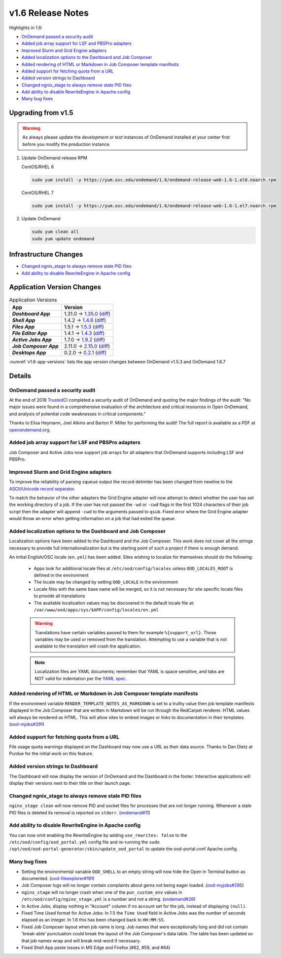 .. _v1.6-release-notes:

v1.6 Release Notes
==================

Highlights in 1.6:

- `OnDemand passed a security audit`_
- `Added job array support for LSF and PBSPro adapters`_
- `Improved Slurm and Grid Engine adapters`_
- `Added localization options to the Dashboard and Job Composer`_
- `Added rendering of HTML or Markdown in Job Composer template manifests`_
- `Added support for fetching quota from a URL`_
- `Added version strings to Dashboard`_
- `Changed ngnix_stage to always remove stale PID files`_
- `Add ability to disable RewriteEngine in Apache config`_
- `Many bug fixes`_

Upgrading from v1.5
-------------------

.. warning::

  As always please update the *development* or *test* instances of OnDemand installed at your center first before you modify the *production* instance.

#. Update OnDemand release RPM

   CentOS/RHEL 6

   .. code-block:: sh

      sudo yum install -y https://yum.osc.edu/ondemand/1.6/ondemand-release-web-1.6-1.el6.noarch.rpm

   CentOS/RHEL 7

   .. code-block:: sh

      sudo yum install -y https://yum.osc.edu/ondemand/1.6/ondemand-release-web-1.6-1.el7.noarch.rpm

#. Update OnDemand

   .. code-block:: sh

       sudo yum clean all
       sudo yum update ondemand

Infrastructure Changes
----------------------

- `Changed ngnix_stage to always remove stale PID files`_
- `Add ability to disable RewriteEngine in Apache config`_

Application Version Changes
----------------------------

.. _v1.6-app-versions:
.. list-table:: Application Versions
   :widths: auto
   :header-rows: 1
   :stub-columns: 1

   * - App
     - Version
   * - `Dashboard App`
     - 1.31.0 → `1.35.0 <https://github.com/OSC/ood-dashboard/blob/v1.35.0/CHANGELOG.md>`__
       (`diff <https://github.com/OSC/ood-dashboard/compare/v1.31.0...v1.35.0>`__)
   * - `Shell App`
     - 1.4.2 → `1.4.6 <https://github.com/OSC/ood-shell/blob/v1.4.6/CHANGELOG.md>`__
       (`diff <https://github.com/OSC/ood-shell/compare/v1.4.2...v1.4.6>`__)
   * - `Files App`
     - 1.5.1 → `1.5.3 <https://github.com/OSC/ood-fileexplorer/blob/v1.5.3/CHANGELOG.md>`__
       (`diff <https://github.com/OSC/ood-fileexplorer/compare/v1.5.1...v1.5.3>`__)
   * - `File Editor App`
     - 1.4.1 → `1.4.3 <https://github.com/OSC/ood-fileeditor/blob/v1.4.3/CHANGELOG.md>`__
       (`diff <https://github.com/OSC/ood-fileeditor/compare/v1.4.1...v1.4.3>`__)
   * - `Active Jobs App`
     - 1.7.0 → `1.9.2 <https://github.com/OSC/ood-activejobs/blob/v1.9.2/CHANGELOG.md>`__
       (`diff <https://github.com/OSC/ood-activejobs/compare/v1.7.0...v1.9.2>`__)
   * - `Job Composer App`
     - 2.11.0 → `2.15.0 <https://github.com/OSC/ood-myjobs/blob/v2.15.0/CHANGELOG.md>`__
       (`diff <https://github.com/OSC/ood-myjobs/compare/v2.11.0...v2.15.0>`__)
   * - `Desktops App`
     - 0.2.0 → `0.2.1 <https://github.com/OSC/bc_desktop/blob/v0.2.1/CHANGELOG.md>`__
       (`diff <https://github.com/OSC/bc_desktop/compare/v0.2.0...v0.2.1>`__)

:numref:`v1.6-app-versions` lists the app version changes between OnDemand v1.5.3 and OnDemand 1.6.7


Details
-------

OnDemand passed a security audit
................................

At the end of 2018 `TrustedCI`_ completed a security audit of OnDemand and quoting the major findings of the audit: "No major issues were found in a comprehensive evaluation of the architecture and critical resources in Open OnDemand, and analysis of potential code weaknesses in critical components."

Thanks to Elisa Heymann, Joel Atkins and Barton P. Miller for performing the audit! The full report is available as a PDF at `openondemand.org`_.

.. _openondemand.org: https://openondemand.org/documents/Open%20OnDemand%20Trusted%20CI%20Engagement%20Report.pdf

.. _TrustedCI: https://trustedci.org/


Added job array support for LSF and PBSPro adapters
...................................................

Job Composer and Active Jobs now support job arrays for all adapters that OnDemand supports including LSF and PBSPro.


Improved Slurm and Grid Engine adapters
.......................................

To improve the reliability of parsing ``squeue`` output the record delimiter has been changed from newline to the `ASCII/Unicode record separator`_.

To match the behavior of the other adapters the Grid Engine adapter will now attempt to detect whether the user has set the working directory of a job. If the user has not passed the ``-wd`` or ``-cwd`` flags in the first 1024 characters of their job script then the adapter will append ``-cwd`` to the arguments passed to ``qsub``. Fixed error where the Grid Engine adapter would throw an error when getting information on a job that had exited the queue.

.. _ASCII/Unicode record separator: https://en.wikipedia.org/wiki/Delimiter#Conventions


Added localization options to the Dashboard and Job Composer
............................................................

Localization options have been added to the Dashboard and the Job Composer. This work does not cover all the strings necessary to provide full internationalization but is the starting point of such a project if there is enough demand.

An initial English/OSC locale (``en.yml``) has been added. Sites wishing to localize for themselves should do the following:

  - Apps look for additional locale files at ``/etc/ood/config/locales`` unless ``OOD_LOCALES_ROOT`` is defined in the environment
  - The locale may be changed by setting ``OOD_LOCALE`` in the environment
  - Locale files with the same base name will be merged, so it is not necessary for site specific locale files to provide all translations
  - The available localization values may be discovered in the default locale file at: ``/var/www/ood/apps/sys/$APP/config/locales/en.yml``

  .. warning::

    Translations have certain variables passed to them for example ``%{support_url}``. Those variables may be used or removed from the translation. Attempting to use a variable that is not available to the translation will crash the application.

  .. note::

    Localization files are YAML documents; remember that YAML is space sensitive, and tabs are NOT valid for indentation per the `YAML spec`_.

.. _Yaml spec: https://yaml.org/spec/1.2/spec.html#id2777534


Added rendering of HTML or Markdown in Job Composer template manifests
......................................................................

If the environment variable ``RENDER_TEMPLATE_NOTES_AS_MARKDOWN`` is set to a truthy value then job template manifests displayed in the Job Composer that are written in Markdown will be run through the RedCarpet renderer. HTML values will always be rendered as HTML. This will allow sites to embed images or links to documentation in their templates. (`ood-mjobs#291`_)

.. _ood-mjobs#291: https://github.com/OSC/ood-myjobs/issues/278


Added support for fetching quota from a URL
...........................................

File usage quota warnings displayed on the Dashboard may now use a URL as their data source. Thanks to Dan Dietz at Purdue for the initial work on this feature.

Added version strings to Dashboard
..................................

The Dashboard will now display the version of OnDemand and the Dashboard in the footer. Interactive applications will display their versions next to their title on their launch page.


Changed ngnix_stage to always remove stale PID files
....................................................

``nginx_stage clean`` will now remove PID and socket files for processes that are not longer running. Whenever a stale PID files is deleted its removal is reported on ``stderr``. (`ondemand#11`_)

.. _ondemand#11: https://github.com/OSC/ondemand/issues/11


Add ability to disable RewriteEngine in Apache config
.....................................................

You can now omit enabling the RewriteEngine by adding ``use_rewrites: false`` to the ``/etc/ood/config/ood_portal.yml`` config file and re-running the ``sudo /opt/ood/ood-portal-generator/sbin/update_ood_portal`` to update the ood-portal.conf Apache config.


Many bug fixes
..............

*  Setting the environmental variable ``OOD_SHELL`` to an empty string will now hide the Open in Terminal button as documented. (`ood-fileexplorer#191`_)
* Job Composer logs will no longer contain complaints about gems not being eager loaded. (`ood-myjobs#285`_)
* ``nginx_stage`` will no longer crash when one of the ``pun_custom_env`` values in ``/etc/ood/config/nginx_stage.yml`` is a number and not a string. (`ondemand#26`_)
* In Active Jobs, display nothing in "Account" column if no account set for the job, instead of displaying ``(null)``.
* Fixed Time Used format for Active Jobs: In 1.5 the ``Time Used`` field in Active Jobs was the number of seconds elapsed as an integer. In 1.6 this has been changed back to ``HH:MM:SS``.
* Fixed Job Composer layout when job name is long: Job names that were exceptionally long and did not contain 'break-able' punctuation could break the layout of the Job Composer's data table. The table has been updated so that job names wrap and will break mid-word if necessary.
* Fixed Shell App paste issues in MS Edge and Firefox (#62, #59, and #64)


.. _ood-fileexplorer#191: https://github.com/OSC/ood-fileexplorer/issues/191
.. _ood-myjobs#285: https://github.com/OSC/ood-myjobs/issues/285
.. _ondemand#26: https://github.com/OSC/ondemand/issues/26



